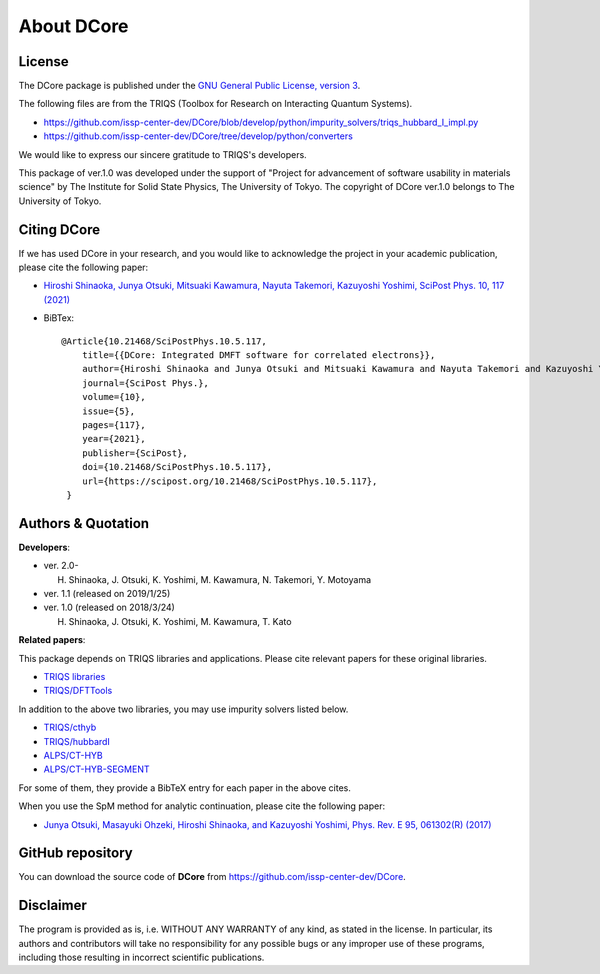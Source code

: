 .. index:: DFTTools

.. module:: dcore

About DCore
===========

License
-------

The DCore package is published under the
`GNU General Public License, version 3 <http://www.gnu.org/licenses/gpl.html>`_.

The following files are from the TRIQS (Toolbox for Research on Interacting Quantum Systems).

- https://github.com/issp-center-dev/DCore/blob/develop/python/impurity_solvers/triqs_hubbard_I_impl.py
- https://github.com/issp-center-dev/DCore/tree/develop/python/converters

We would like to express our sincere gratitude to TRIQS's developers.

This package of ver.1.0 was developed under the support of "Project for advancement of software usability in materials science" by The Institute for Solid State Physics, The University of Tokyo. The copyright of DCore ver.1.0 belongs to The University of Tokyo.

.. _dcore_paper:

Citing DCore
-------------------
If we has used DCore in your research, and you would like to acknowledge the project in your academic publication,
please cite the following paper:

- `Hiroshi Shinaoka, Junya Otsuki, Mitsuaki Kawamura, Nayuta Takemori, Kazuyoshi Yoshimi, SciPost Phys. 10, 117 (2021) <https://scipost.org/10.21468/SciPostPhys.10.5.117>`_

- BiBTex::

    @Article{10.21468/SciPostPhys.10.5.117,
        title={{DCore: Integrated DMFT software for correlated electrons}},
        author={Hiroshi Shinaoka and Junya Otsuki and Mitsuaki Kawamura and Nayuta Takemori and Kazuyoshi Yoshimi},
        journal={SciPost Phys.},
        volume={10},
        issue={5},
        pages={117},
        year={2021},
        publisher={SciPost},
        doi={10.21468/SciPostPhys.10.5.117},
        url={https://scipost.org/10.21468/SciPostPhys.10.5.117},
     }

Authors & Quotation
-------------------

**Developers**:


- ver. 2.0-

  H. Shinaoka, J. Otsuki, K. Yoshimi, M. Kawamura, N. Takemori, Y. Motoyama

- ver. 1.1 (released on 2019/1/25)

- ver. 1.0 (released on 2018/3/24)

  H. Shinaoka, J. Otsuki, K. Yoshimi, M. Kawamura, T. Kato

**Related papers**:

This package depends on TRIQS libraries and applications.
Please cite relevant papers for these original libraries.

* `TRIQS libraries <https://triqs.github.io/triqs/2.1.x/about.html>`_
* `TRIQS/DFTTools <https://triqs.github.io/dft_tools/2.1.x/about.html>`_

In addition to the above two libraries, you may use impurity solvers listed below.

* `TRIQS/cthyb <https://triqs.github.io/cthyb/2.1.x/about.html>`_
* `TRIQS/hubbardI <https://triqs.github.io/triqs/1.4/applications/hubbardI/about.html>`_
* `ALPS/CT-HYB <https://github.com/ALPSCore/CT-HYB/wiki/Citation>`_
* `ALPS/CT-HYB-SEGMENT <https://github.com/ALPSCore/CT-HYB-SEGMENT>`_

For some of them, they provide a BibTeX entry for each paper in the above cites.

When you use the SpM method for analytic continuation, please cite the following paper:

* `Junya Otsuki, Masayuki Ohzeki, Hiroshi Shinaoka, and Kazuyoshi Yoshimi, Phys. Rev. E 95, 061302(R) (2017) <https://journals.aps.org/pre/abstract/10.1103/PhysRevE.95.061302>`_

GitHub repository
-----------------

You can download the source code of **DCore** from https://github.com/issp-center-dev/DCore.

Disclaimer
----------

The program is provided as is, i.e. WITHOUT ANY WARRANTY of any kind, as
stated in the license.  In particular, its authors and contributors will take
no responsibility for any possible bugs or any improper use of these programs,
including those resulting in incorrect scientific publications.
